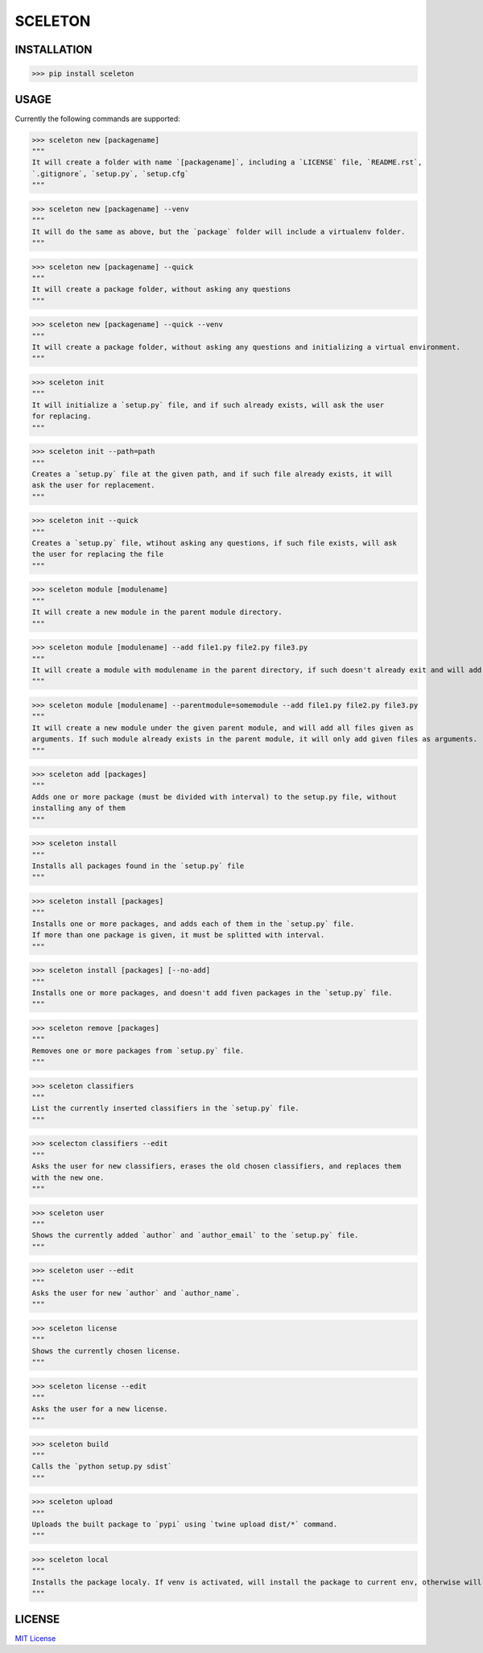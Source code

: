 SCELETON
--------

.. image:: https://postimg.cc/w3NG59zm


INSTALLATION
************

>>> pip install sceleton


USAGE
*****

Currently the following commands are supported:


>>> sceleton new [packagename]
"""
It will create a folder with name `[packagename]`, including a `LICENSE` file, `README.rst`,
`.gitignore`, `setup.py`, `setup.cfg`
"""


>>> sceleton new [packagename] --venv
"""
It will do the same as above, but the `package` folder will include a virtualenv folder.
"""


>>> sceleton new [packagename] --quick
"""
It will create a package folder, without asking any questions
"""


>>> sceleton new [packagename] --quick --venv
"""
It will create a package folder, without asking any questions and initializing a virtual environment.
"""


>>> sceleton init
"""
It will initialize a `setup.py` file, and if such already exists, will ask the user
for replacing.
"""


>>> sceleton init --path=path
"""
Creates a `setup.py` file at the given path, and if such file already exists, it will
ask the user for replacement.
"""


>>> sceleton init --quick
"""
Creates a `setup.py` file, wtihout asking any questions, if such file exists, will ask
the user for replacing the file
"""


>>> sceleton module [modulename]
"""
It will create a new module in the parent module directory.
"""


>>> sceleton module [modulename] --add file1.py file2.py file3.py
"""
It will create a module with modulename in the parent directory, if such doesn't already exit and will add all files given as arguments. If a file exists in the given directory, it will raise an FileExistsError.
"""


>>> sceleton module [modulename] --parentmodule=somemodule --add file1.py file2.py file3.py
"""
It will create a new module under the given parent module, and will add all files given as
arguments. If such module already exists in the parent module, it will only add given files as arguments.
"""


>>> sceleton add [packages]
"""
Adds one or more package (must be divided with interval) to the setup.py file, without
installing any of them
"""


>>> sceleton install
"""
Installs all packages found in the `setup.py` file
"""


>>> sceleton install [packages]
"""
Installs one or more packages, and adds each of them in the `setup.py` file.
If more than one package is given, it must be splitted with interval.
"""

>>> sceleton install [packages] [--no-add]
"""
Installs one or more packages, and doesn't add fiven packages in the `setup.py` file.
"""


>>> sceleton remove [packages]
"""
Removes one or more packages from `setup.py` file.
"""


>>> sceleton classifiers
"""
List the currently inserted classifiers in the `setup.py` file.
"""


>>> scelecton classifiers --edit
"""
Asks the user for new classifiers, erases the old chosen classifiers, and replaces them
with the new one.
"""


>>> sceleton user
"""
Shows the currently added `author` and `author_email` to the `setup.py` file.
"""


>>> sceleton user --edit
"""
Asks the user for new `author` and `author_name`.
"""


>>> sceleton license
"""
Shows the currently chosen license.
"""


>>> sceleton license --edit
"""
Asks the user for a new license.
"""


>>> sceleton build
"""
Calls the `python setup.py sdist`
"""


>>> sceleton upload
"""
Uploads the built package to `pypi` using `twine upload dist/*` command.
"""


>>> sceleton local
"""
Installs the package localy. If venv is activated, will install the package to current env, otherwise will install it to where `python3` is installed. It uses `python setup.py install` command.
"""


LICENSE
*******

`MIT License <https://github.com/monzita/sceleton/blob/master/LICENSE>`_
